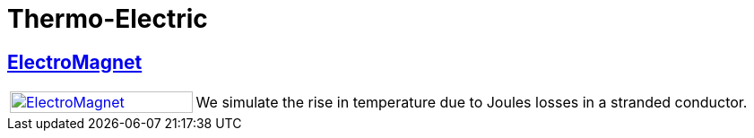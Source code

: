 = Thermo-Electric

== xref:electromagnet/README.adoc[ElectroMagnet]

[cols="1,3"]
|===
| xref:electromagnet/README.adoc[image:electromagnet/electromagnet.png[ElectroMagnet,100%]] | We simulate the rise in temperature due to Joules losses in a stranded conductor.
|===
